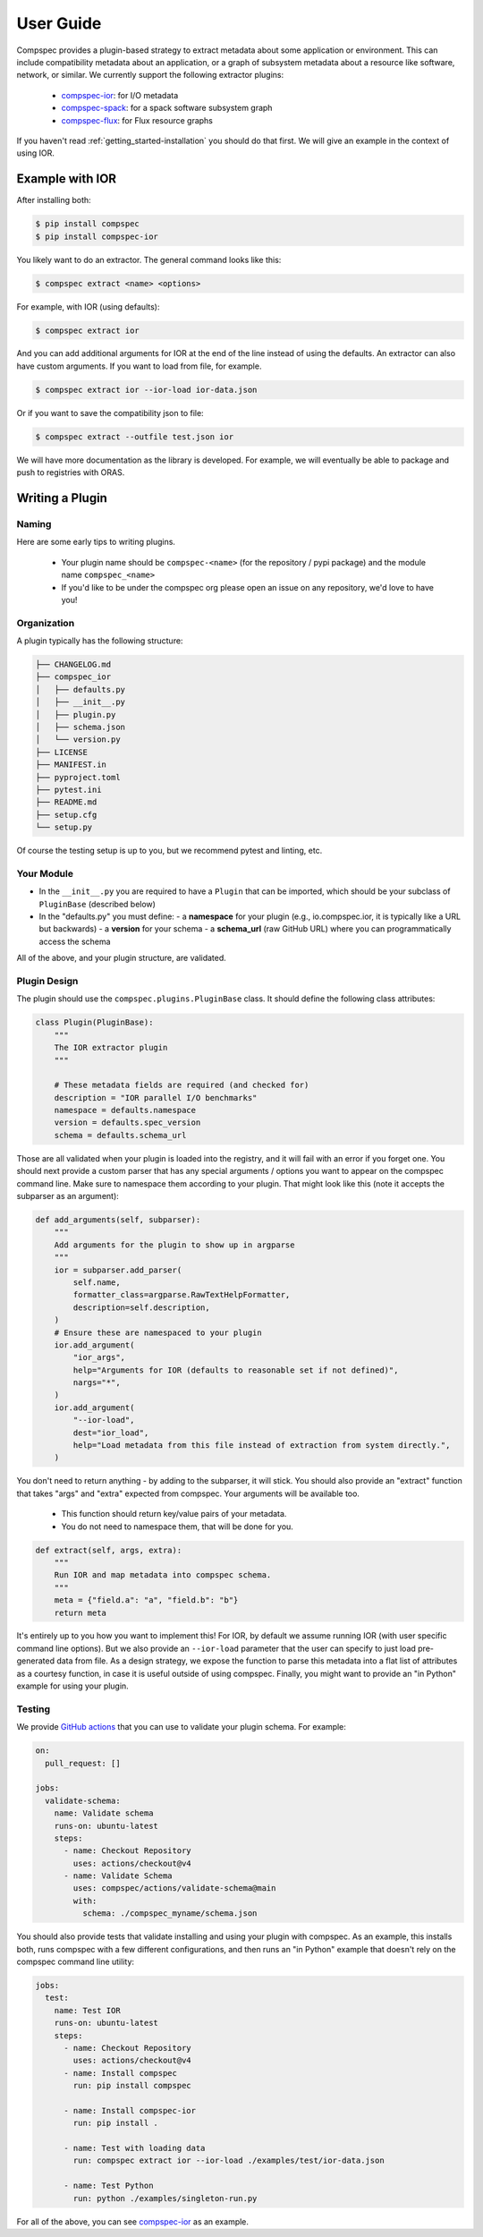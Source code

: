.. _getting_started-abi-user-guide:

==========
User Guide
==========

Compspec provides a plugin-based strategy to extract metadata about some application or environment.
This can include compatibility metadata about an application, or a graph of subsystem metadata about a resource like software,
network, or similar. We currently support the following extractor plugins:

 - `compspec-ior <https://github.com/compspec/compspec-ior>`_: for I/O metadata
 - `compspec-spack <https://github.com/compspec/compspec-spack>`_: for a spack software subsystem graph
 - `compspec-flux <https://github.com/compspec/compspec-flux>`_: for Flux resource graphs

If you haven't read  :ref:`getting_started-installation` you should do that first.
We will give an example in the context of using IOR.

Example with IOR
================

After installing both:

.. code-block:: console

    $ pip install compspec
    $ pip install compspec-ior

You likely want to do an extractor. The general command looks like this:

.. code-block:: console

    $ compspec extract <name> <options>

For example, with IOR (using defaults):

.. code-block:: console

    $ compspec extract ior

And you can add additional arguments for IOR at the end of the line instead of using the defaults.
An extractor can also have custom arguments. If you want to load from file, for example.

.. code-block:: console

    $ compspec extract ior --ior-load ior-data.json

Or if you want to save the compatibility json to file:

.. code-block:: console

    $ compspec extract --outfile test.json ior

We will have more documentation as the library is developed. For example, we will eventually
be able to package and push to registries with ORAS.


Writing a Plugin
================

Naming
------

Here are some early tips to writing plugins.

 - Your plugin name should be ``compspec-<name>`` (for the repository / pypi package) and the module name ``compspec_<name>``
 - If you'd like to be under the compspec org please open an issue on any repository, we'd love to have you!

Organization
------------

A plugin typically has the following structure:

.. code-block:: console

    ├── CHANGELOG.md
    ├── compspec_ior
    │   ├── defaults.py
    │   ├── __init__.py
    │   ├── plugin.py
    │   ├── schema.json
    │   └── version.py
    ├── LICENSE
    ├── MANIFEST.in
    ├── pyproject.toml
    ├── pytest.ini
    ├── README.md
    ├── setup.cfg
    └── setup.py

Of course the testing setup is up to you, but we recommend pytest and linting, etc.

Your Module
-----------

- In the ``__init__.py`` you are required to have a ``Plugin`` that can be imported, which should be your subclass of ``PluginBase`` (described below)
- In the "defaults.py" you must define:
  - a **namespace** for your plugin (e.g., io.compspec.ior, it is typically like a URL but backwards)
  - a **version** for your schema
  - a **schema_url** (raw GitHub URL) where you can programmatically access the schema

All of the above, and your plugin structure, are validated.

Plugin Design
-------------

The plugin should use the ``compspec.plugins.PluginBase`` class. It should define the following class attributes:


.. code-block:: python

    class Plugin(PluginBase):
        """
        The IOR extractor plugin
        """

        # These metadata fields are required (and checked for)
        description = "IOR parallel I/O benchmarks"
        namespace = defaults.namespace
        version = defaults.spec_version
        schema = defaults.schema_url

Those are all validated when your plugin is loaded into the registry, and it will fail with an error if you forget one.
You should next provide a custom parser that has any special arguments / options you want to appear on the compspec command line.
Make sure to namespace them according to your plugin. That might look like this (note it accepts the subparser as an argument):

.. code-block:: python

    def add_arguments(self, subparser):
        """
        Add arguments for the plugin to show up in argparse
        """
        ior = subparser.add_parser(
            self.name,
            formatter_class=argparse.RawTextHelpFormatter,
            description=self.description,
        )
        # Ensure these are namespaced to your plugin
        ior.add_argument(
            "ior_args",
            help="Arguments for IOR (defaults to reasonable set if not defined)",
            nargs="*",
        )
        ior.add_argument(
            "--ior-load",
            dest="ior_load",
            help="Load metadata from this file instead of extraction from system directly.",
        )

You don't need to return anything - by adding to the subparser, it will stick.
You should also provide an "extract" function that takes "args" and "extra" expected from compspec. Your arguments will be available too.

 - This function should return key/value pairs of your metadata.
 - You do not need to namespace them, that will be done for you.


.. code-block:: python

    def extract(self, args, extra):
        """
        Run IOR and map metadata into compspec schema.
        """
        meta = {"field.a": "a", "field.b": "b"}
        return meta

It's entirely up to you how you want to implement this! For IOR, by default we assume running IOR (with user specific command line options).
But we also provide an ``--ior-load`` parameter that the user can specify to just load pre-generated data from file. As a design strategy, we
expose the function to parse this metadata into a flat list of attributes as a courtesy function, in case it is useful outside of using compspec.
Finally, you might want to provide an "in Python" example for using your plugin.

Testing
-------

We provide `GitHub actions <https://github.com/compspec/actions>`_ that you can use to validate your plugin schema. For example:

.. code-block:: yaml

    on:
      pull_request: []

    jobs:
      validate-schema:
        name: Validate schema
        runs-on: ubuntu-latest
        steps:
          - name: Checkout Repository
            uses: actions/checkout@v4
          - name: Validate Schema
            uses: compspec/actions/validate-schema@main
            with:
              schema: ./compspec_myname/schema.json

You should also provide tests that validate installing and using your plugin with compspec.
As an example, this installs both, runs compspec with a few different configurations, and then runs
an "in Python" example that doesn't rely on the compspec command line utility:


.. code-block:: yaml

    jobs:
      test:
        name: Test IOR
        runs-on: ubuntu-latest
        steps:
          - name: Checkout Repository
            uses: actions/checkout@v4
          - name: Install compspec
            run: pip install compspec

          - name: Install compspec-ior
            run: pip install .

          - name: Test with loading data
            run: compspec extract ior --ior-load ./examples/test/ior-data.json

          - name: Test Python
            run: python ./examples/singleton-run.py


For all of the above, you can see `compspec-ior <https://github.com/compspec/compspec-ior>`_ as an example.
